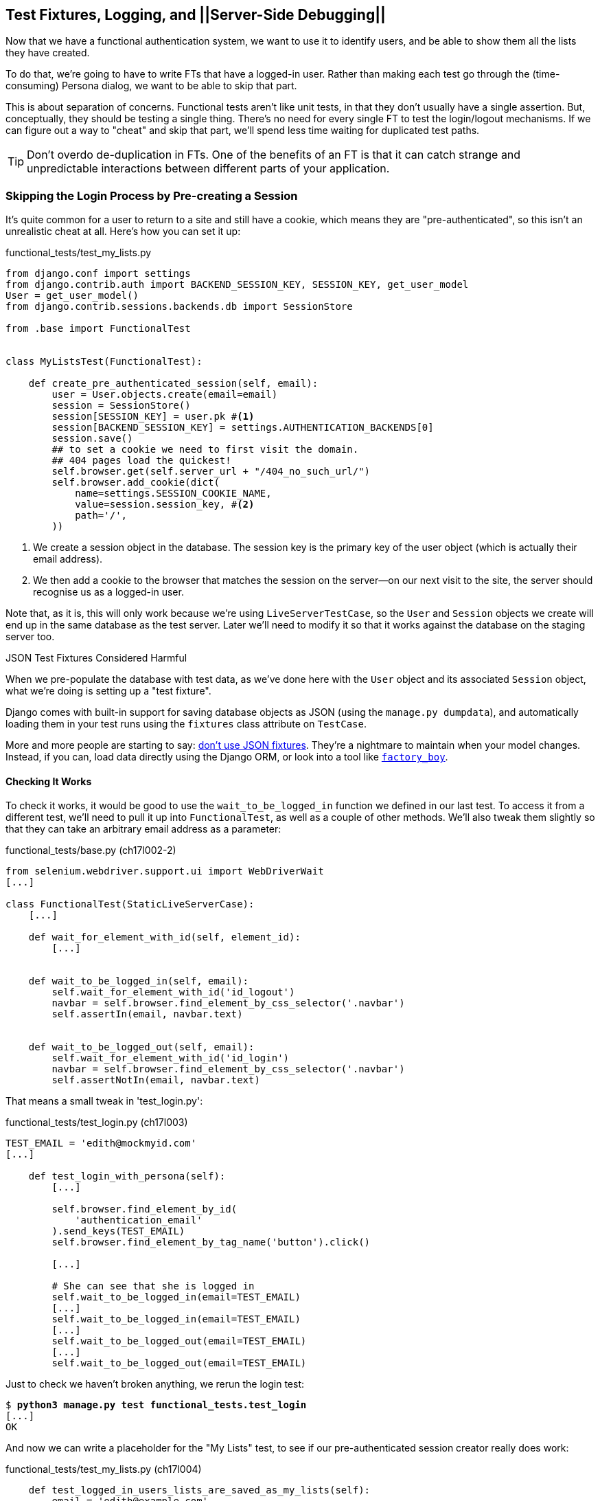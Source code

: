 [[testfixtures-and-logging]]
Test Fixtures, Logging, and ||Server-Side Debugging||
-----------------------------------------------------



Now that we have a functional authentication system, we want to use it to
identify users, and be able to show them all the lists they have created.

To do that, we're going to have to write FTs that have a logged-in user. Rather
than making each test go through the (time-consuming) Persona dialog, we want
to be able to skip that part.

((("functional tests/testing (FT)", "vs. unit tests", sortas="unittests")))
((("unit tests", "vs. functional tests", sortas="functionaltests")))
This is about separation of concerns.  Functional tests aren't like unit tests,
in that they don't usually have a single assertion. But, conceptually, they
should be testing a single thing.  There's no need for every single FT to test
the login/logout mechanisms. If we can figure out a way to "cheat" and skip
that part, we'll spend less time waiting for duplicated test paths.

TIP: Don't overdo de-duplication in FTs.  One of the benefits of an FT is that
     it can catch strange and unpredictable interactions between different
     parts of your application.


Skipping the Login Process by Pre-creating a Session
~~~~~~~~~~~~~~~~~~~~~~~~~~~~~~~~~~~~~~~~~~~~~~~~~~~~

((("fixtures", "in functional tests")))
((("authentication", "pre-authentication", id="ix_preauthent", range="startofrange")))
It's quite common for a user to return to a site and still have a cookie, which
means they are "pre-authenticated", so this isn't an unrealistic cheat at all.
Here's how you can set it up:

[role="sourcecode"]
.functional_tests/test_my_lists.py
[source,python]
----
from django.conf import settings
from django.contrib.auth import BACKEND_SESSION_KEY, SESSION_KEY, get_user_model
User = get_user_model()
from django.contrib.sessions.backends.db import SessionStore

from .base import FunctionalTest


class MyListsTest(FunctionalTest):

    def create_pre_authenticated_session(self, email):
        user = User.objects.create(email=email)
        session = SessionStore()
        session[SESSION_KEY] = user.pk #<1>
        session[BACKEND_SESSION_KEY] = settings.AUTHENTICATION_BACKENDS[0]
        session.save()
        ## to set a cookie we need to first visit the domain.
        ## 404 pages load the quickest!
        self.browser.get(self.server_url + "/404_no_such_url/")
        self.browser.add_cookie(dict(
            name=settings.SESSION_COOKIE_NAME,
            value=session.session_key, #<2>
            path='/',
        ))
----

<1> We create a session object in the database.  The session key is the
    primary key of the user object (which is actually their email address).

<2> We then add a cookie to the browser that matches the session on the
    server--on our next visit to the site, the server should recognise
    us as a logged-in user.

((("cookies")))
((("session key")))
Note that, as it is, this will only work because we're using
`LiveServerTestCase`, so the `User` and `Session` objects we create will end up in
the same database as the test server.  Later we'll need to modify it so that it
works against the database on the staging server too.
((("test fixtures")))
((("Django", "test fixtures")))
((("JSON fixtures")))

.JSON Test Fixtures Considered Harmful
*******************************************************************************
When we pre-populate the database with test data, as we've done here with the
`User` object and its associated `Session` object, what we're doing is setting up
a "test fixture".

Django comes with built-in support for saving database objects as JSON (using
the `manage.py dumpdata`), and automatically loading them in your test runs 
using the `fixtures` class attribute on `TestCase`.

More and more people are starting to say: 
http://blog.muhuk.com/2012/04/09/carl-meyers-testing-talk-at-pycon-2012.html[don't
use JSON fixtures].  They're a nightmare to maintain when your model
changes.  Instead, if you can, load data directly using the Django ORM, or look
into a tool like https://factoryboy.readthedocs.org/[`factory_boy`].
*******************************************************************************


Checking It Works
^^^^^^^^^^^^^^^^^

To check it works, it would be good to use the `wait_to_be_logged_in` function
we defined in our last test.  To access it from a different test, we'll need
to pull it up into `FunctionalTest`, as well as a couple of other methods.
We'll also tweak them slightly so that they can take an arbitrary email address
as a parameter:

[role="sourcecode dofirst=ch17l002-1"]
.functional_tests/base.py (ch17l002-2)
[source,python]
----
from selenium.webdriver.support.ui import WebDriverWait
[...]

class FunctionalTest(StaticLiveServerCase):
    [...]

    def wait_for_element_with_id(self, element_id):
        [...]


    def wait_to_be_logged_in(self, email):
        self.wait_for_element_with_id('id_logout')
        navbar = self.browser.find_element_by_css_selector('.navbar')
        self.assertIn(email, navbar.text)


    def wait_to_be_logged_out(self, email):
        self.wait_for_element_with_id('id_login')
        navbar = self.browser.find_element_by_css_selector('.navbar')
        self.assertNotIn(email, navbar.text)
----

That means a small tweak in 'test_login.py':


[role="sourcecode"]
.functional_tests/test_login.py (ch17l003)
[source,python]
----
TEST_EMAIL = 'edith@mockmyid.com'
[...]

    def test_login_with_persona(self):
        [...]

        self.browser.find_element_by_id(
            'authentication_email'
        ).send_keys(TEST_EMAIL)
        self.browser.find_element_by_tag_name('button').click()

        [...]

        # She can see that she is logged in
        self.wait_to_be_logged_in(email=TEST_EMAIL)
        [...]
        self.wait_to_be_logged_in(email=TEST_EMAIL)
        [...]
        self.wait_to_be_logged_out(email=TEST_EMAIL)
        [...]
        self.wait_to_be_logged_out(email=TEST_EMAIL)
----

Just to check we haven't broken anything, we rerun the login test:


[subs="specialcharacters,macros"]
----
$ pass:quotes[*python3 manage.py test functional_tests.test_login*]
[...]
OK
----

And now we can write a placeholder for the "My Lists" test, to see if
our pre-authenticated session creator really does work:

[role="sourcecode"]
.functional_tests/test_my_lists.py (ch17l004)
[source,python]
----
    def test_logged_in_users_lists_are_saved_as_my_lists(self):
        email = 'edith@example.com'

        self.browser.get(self.server_url)
        self.wait_to_be_logged_out(email)

        # Edith is a logged-in user
        self.create_pre_authenticated_session(email)

        self.browser.get(self.server_url)
        self.wait_to_be_logged_in(email)
----

That gets us:

[subs="specialcharacters,macros"]
----
$ pass:quotes[*python3 manage.py test functional_tests.test_my_lists*]
[...]
OK
----

That's a good place for a commit:

[subs="specialcharacters,quotes"]
----
$ *git add functional_tests*
$ *git commit -m"placeholder test_my_lists and move login checkers into base"*
----
(((range="endofrange", startref="ix_preauthent")))
(((range="endofrange", startref="ix_staging_database")))


The Proof Is in the Pudding: Using Staging to Catch Final Bugs
~~~~~~~~~~~~~~~~~~~~~~~~~~~~~~~~~~~~~~~~~~~~~~~~~~~~~~~~~~~~~~

((("debugging", "staging for", id="ix_debugstaging", range="startofrange")))
((("staging server", "debugging in", id="ix_stagingdebug", range="startofrange")))
That's all very well for running the FTs locally, but how would it work against
the staging server?  Let's try and deploy our site.  Along the way we'll catch
an unexpected bug (that's what staging is for!), and then we'll have to figure
out a way of managing the database on the test server.

//IDEA: unskip all these
[role="skipme"]
[subs="specialcharacters,quotes"]
----
$ *cd deploy_tools*
$ *fab deploy --host=superlists-staging.ottg.eu*
[...]
----

And restart Gunicorn...

[role="skipme"]
[subs="specialcharacters,quotes"]
----
elspeth@server: *sudo restart gunicorn-superlists-staging.ottg.eu*
----

Here's what happens when we run the functional tests:

[role="skipme"]
[subs="specialcharacters,macros"]
----
$ pass:quotes[*python3 manage.py test functional_tests \
--liveserver=superlists-staging.ottg.eu*]

======================================================================
ERROR: test_login_with_persona (functional_tests.test_login.LoginTest)
 ---------------------------------------------------------------------
Traceback (most recent call last):
  File "/worskpace/functional_tests/test_login.py", line 50, in
test_login_with_persona
[...]
    self.wait_for_element_with_id('id_logout')
[...]
selenium.common.exceptions.TimeoutException: Message: 'Could not find element
with id id_logout. Page text was Superlists\nSign in\nStart a new To-Do list' 

======================================================================
ERROR: test_logged_in_users_lists_are_saved_as_my_lists
(functional_tests.test_my_lists.MyListsTest)
 ---------------------------------------------------------------------
Traceback (most recent call last):
  File "/worskpace/functional_tests/test_my_lists.py", line 34, in
test_logged_in_users_lists_are_saved_as_my_lists
    self.wait_to_be_logged_in(email)
[...]
selenium.common.exceptions.TimeoutException: Message: 'Could not find element
with id id_logout. Page text was Superlists\nSign in\nStart a new To-Do list' 
----

We can't log in--either with the real Persona or with our pre-authenticated
session.  There's some kind of bug.

I had considered just going back and fixing this in the previous chapter,
and pretending it never happened, but I think leaving it illustrates the point
of running tests against a staging environment.  It would have been pretty 
embarrassing if we'd deployed this bug straight to our live site.

Aside from that, we'll get to practice a bit of server-side debugging.


Setting Up Logging
^^^^^^^^^^^^^^^^^^


((("Gunicorn")))
((("logging")))
In order to track this bug down, we have to set up Gunicorn to do some
logging.  Adjust the Gunicorn config on the server, using `vi` or `nano`:

[role="sourcecode skipme"]
.server: /etc/init/gunicorn-superlists-staging.ottg.eu.conf
[source,bash]
----
[...]
exec ../virtualenv/bin/gunicorn \
    --bind unix:/tmp/superlists-staging.ottg.eu.socket \
    --access-logfile ../access.log \
    --error-logfile ../error.log \
    superlists.wsgi:application
----

That will put an access log and error log into the '~/sites/$SITENAME' folder.
Then we add some debug calls in our `authenticate` function (again, we can do
this directly on the server):

[role="sourcecode skipme"]
.accounts/authentication.py
[source,python]
----
    def authenticate(self, assertion):
        logging.warning('entering authenticate function')
        response = requests.post(
            PERSONA_VERIFY_URL,
            data={'assertion': assertion, 'audience': settings.DOMAIN}
        )
        logging.warning('got response from persona')
        logging.warning(response.content.decode())
        [...]
----

TIP: Using the "root" logger like this (`logging.warning`) isn't generally
a good idea.  We'll set up a more robust logging configuration at the end of
the chapter.

You should also make sure your 'settings.py' still contains the `LOGGING`
settings which will actually send stuff to the console:

[role="sourcecode currentcontents"]
.superlists/settings.py
[source,python]
----
LOGGING = {
    'version': 1,
    'disable_existing_loggers': False,
    'handlers': {
        'console': {
            'level': 'DEBUG',
            'class': 'logging.StreamHandler',
        },
    },
    'loggers': {
        'django': {
            'handlers': ['console'],
        },
    },
    'root': {'level': 'INFO'},
}
----

We restart Gunicorn again, and then either rerun the FT, or just try
to log in manually.  While that happens, we can watch the logs on
the server with a:

[role="skipme"]
[subs="specialcharacters,quotes"]
----
elspeth@server: $ *tail -f error.log*  # assumes we are in ~/sites/$SITENAME folder
[...]
WARNING:root:{"status":"failure","reason":"audience mismatch: domain mismatch"}
----

((("Persona", id="ix_personabug", range="startofrange")))
You may even find the page gets stuck in a "redirect loop", as Persona tries to 
resubmit the assertion again and again.

It turns out it's because I overlooked an important part of the
Persona system, which is that authentications are only valid for particular
domains.  We've left the domain hardcoded as "localhost" in
'accounts/authentication.py':

[role="sourcecode currentcontents"]
.accounts/authentication.py
[source,python]
----
PERSONA_VERIFY_URL = 'https://verifier.login.persona.org/verify'
DOMAIN = 'localhost'
User = get_user_model()
----

We can try and hack in a fix on the server:

[role="sourcecode skipme"]
.accounts/authentication.py
[source,python]
----
DOMAIN = 'superlists-staging.ottg.eu'
----

And check whether it works by doing a manual login. It does.


Fixing the Persona Bug
^^^^^^^^^^^^^^^^^^^^^^

Here's how we go about baking in a fix, switching back to coding on our local
PC. We start by moving the definition for the `DOMAIN` variable into
'settings.py', where we can later use the deploy script to override it:

[role="sourcecode"]
.superlists/settings.py (ch17l011)
[source,python]
----
# This setting is changed by the deploy script
DOMAIN = "localhost"

ALLOWED_HOSTS = [DOMAIN]
----

We feed that change back through the tests:

[role="sourcecode"]
.accounts/tests/test_authentication.py
[source,diff]
----
@@ -1,12 +1,14 @@
 from unittest.mock import patch
+from django.conf import settings
 from django.contrib.auth import get_user_model
 from django.test import TestCase
 User = get_user_model()
 
 from accounts.authentication import (
-    PERSONA_VERIFY_URL, DOMAIN, PersonaAuthenticationBackend
+    PERSONA_VERIFY_URL, PersonaAuthenticationBackend
 )
 
+
 @patch('accounts.authentication.requests.post')
 class AuthenticateTest(TestCase):
 
@@ -21,7 +23,7 @@ class AuthenticateTest(TestCase):
         self.backend.authenticate('an assertion')
         mock_post.assert_called_once_with(
             PERSONA_VERIFY_URL,
-            data={'assertion': 'an assertion', 'audience': DOMAIN}
+            data={'assertion': 'an assertion', 'audience': settings.DOMAIN}
         )
----

And then we change the implementation:

[role="sourcecode"]
.accounts/authentication.py
[source,diff]
----
@@ -1,8 +1,8 @@
 import requests
+from django.conf import settings
 from django.contrib.auth import get_user_model
 User = get_user_model()
 
 PERSONA_VERIFY_URL = 'https://verifier.login.persona.org/verify'
-DOMAIN = 'localhost'
 
 
@@ -11,7 +11,7 @@ class PersonaAuthenticationBackend(object):
     def authenticate(self, assertion):
         response = requests.post(
             PERSONA_VERIFY_URL,
-            data={'assertion': assertion, 'audience': DOMAIN}
+            data={'assertion': assertion, 'audience': settings.DOMAIN}
         )
        if response.ok and response.json()['status'] == 'okay':
            email = response.json()['email']
----

Rerunning the tests just to be sure:

[subs="specialcharacters,macros"]
----
$ pass:quotes[*python3 manage.py test accounts*]
[...]
Ran 14 tests in 0.053s
OK
----

Next we update our fabfile to make it adjust the domain in 'settings.py', 
removing the cumbersome two-line `sed` on `ALLOWED_HOSTS`:
(((range="endofrange", startref="ix_personabug")))

[role="sourcecode"]
.deploy_tools/fabfile.py
[source,python]
----
def _update_settings(source_folder, site_name):
    settings_path = source_folder + '/superlists/settings.py'
    sed(settings_path, "DEBUG = True", "DEBUG = False")
    sed(settings_path, 'DOMAIN = "localhost"', 'DOMAIN = "%s"' % (site_name,))
    secret_key_file = source_folder + '/superlists/secret_key.py'
    if not exists(secret_key_file):
        [...]
----

We redeploy, and spot the `sed` in the output:

[role="skipme"]
[subs="specialcharacters,quotes"]
----
$ *fab deploy --host=superlists-staging.ottg.eu*
[...]
[superlists-staging.ottg.eu] run: sed -i.bak -r -e 's/DOMAIN =
"localhost"/DOMAIN = "superlists-staging.ottg.eu"/g' "$(echo
/home/harry/sites/superlists-staging.ottg.eu/source/superlists/settings.py)"
[...]
----
(((range="endofrange", startref="ix_debugstaging")))
(((range="endofrange", startref="ix_stagingdebug")))

Managing the Test Database on Staging
~~~~~~~~~~~~~~~~~~~~~~~~~~~~~~~~~~~~~

((("staging server", "managing database on", id="ix_staging_database", range="startofrange")))
((("fixtures", "on staging server", id="ix_stagingtestdb", range="startofrange")))
Now we can rerun our FTs, and get to the next failure: our attempt to create
pre-authenticated sessions doesn't work, so the "My Lists" test fails:

[role="skipme"]
[subs="specialcharacters,macros"]
----
$ pass:quotes[*python3 manage.py test functional_tests \
--liveserver=superlists-staging.ottg.eu*]

ERROR: test_logged_in_users_lists_are_saved_as_my_lists
(functional_tests.test_my_lists.MyListsTest)
[...]
selenium.common.exceptions.TimeoutException: Message: 'Could not find element
with id id_logout. Page text was Superlists\nSign in\nStart a new To-Do list' 

Ran 7 tests in 72.742s

FAILED (errors=1)
----


It's because our test utility function `create_pre_authenticated_session` only
acts on the local database. Let's find out how our tests can manage the
database on the server.



A Django Management Command to Create Sessions
^^^^^^^^^^^^^^^^^^^^^^^^^^^^^^^^^^^^^^^^^^^^^^

((("staging server", "creating sessions")))
((("Django", "management commands", id="ix_Djangomancommond", range="startofrange")))
To do things on the server, we'll need to build a self-contained script that
can be run from the command line on the server, most probably via Fabric.

When trying to build standalone scripts that work with the Django environment,
can talk to the database and so on, there are some fiddly issues you need to
get right, like setting the `DJANGO_SETTINGS_MODULE` environment variable
correctly, and getting the `sys.path` right.  Instead of messing about with all
that, Django lets you create your own "management commands" (commands you can
run with `python manage.py`), which will do all that path mangling for you.
They live in a folder called 'management/commands' inside your apps:

[subs="specialcharacters,quotes"]
----
$ *mkdir -p functional_tests/management/commands*
$ *touch functional_tests/management/__init__.py*
$ *touch functional_tests/management/commands/__init__.py*
----

The boilerplate in a management command is a class that inherits from 
`django.core.management.BaseCommand`, and that defines a method called
`handle`:

[role="sourcecode"]
.functional_tests/management/commands/create_session.py
[source,python]
----
from django.conf import settings
from django.contrib.auth import BACKEND_SESSION_KEY, SESSION_KEY, get_user_model
User = get_user_model()
from django.contrib.sessions.backends.db import SessionStore
from django.core.management.base import BaseCommand


class Command(BaseCommand):

    def handle(self, email, *_, **__):
        session_key = create_pre_authenticated_session(email)
        self.stdout.write(session_key)


def create_pre_authenticated_session(email):
    user = User.objects.create(email=email)
    session = SessionStore()
    session[SESSION_KEY] = user.pk
    session[BACKEND_SESSION_KEY] = settings.AUTHENTICATION_BACKENDS[0]
    session.save()
    return session.session_key
----
//15

We've taken the code for `create_pre_authenticated_session` code from
'test_my_lists.py'.  `handle` will pick up an email address as the first
command-line argument, and then return the session key that we'll want to add
to our browser cookies, and the management command prints it out at the
command line. Try it out:

//IDEA: test commands that have return code
[role="skipme"]
[subs="specialcharacters,macros"]
----
$ pass:quotes[*python3 manage.py create_session a@b.com*]
Unknown command: 'create_session'
----

One more step: we need to add `functional_tests` to our 'settings.py'
for it to recognise it as a real app that might have management commands as
well as tests:

[role="sourcecode"]
.superlists/settings.py
[source,python]
----
+++ b/superlists/settings.py
@@ -42,6 +42,7 @@ INSTALLED_APPS = (
     'lists',
     'south',
     'accounts',
+    'functional_tests',
 )
----

Now it works:


[subs="specialcharacters,macros"]
----
$ pass:quotes[*python3 manage.py create_session a@b.com*]
qnslckvp2aga7tm6xuivyb0ob1akzzwl
----

Getting the FT to Run the Management Command on the Server
^^^^^^^^^^^^^^^^^^^^^^^^^^^^^^^^^^^^^^^^^^^^^^^^^^^^^^^^^^

Next we need to adjust `test_my_lists` so that it runs the local function
when we're on the local server, and make it run the management command
on the staging server if we're on that:

[role="sourcecode"]
.functional_tests/test_my_lists.py (ch17l016)
[source,python]
----
from django.conf import settings
from .base import FunctionalTest
from .server_tools import create_session_on_server
from .management.commands.create_session import create_pre_authenticated_session

class MyListsTest(FunctionalTest):

    def create_pre_authenticated_session(self, email):
        if self.against_staging:
            session_key = create_session_on_server(self.server_host, email)
        else:
            session_key = create_pre_authenticated_session(email)
        ## to set a cookie we need to first visit the domain.
        ## 404 pages load the quickest!
        self.browser.get(self.server_url + "/404_no_such_url/")
        self.browser.add_cookie(dict(
            name=settings.SESSION_COOKIE_NAME,
            value=session_key,
            path='/',
        ))

    [...]
----


Let's see how we know whether or not we're working against the 
staging server. `self.against_staging` gets populated in 'base.py':


[role="sourcecode"]
.functional_tests/base.py (ch17l017)
[source,python]
----
from .server_tools import reset_database  #<2>

class FunctionalTest(StaticLiveServerCase):

    @classmethod
    def setUpClass(cls):
        for arg in sys.argv:
            if 'liveserver' in arg:
                cls.server_host = arg.split('=')[1] #<1>
                cls.server_url = 'http://' + cls.server_host
                cls.against_staging = True #<1>
                return
        super().setUpClass()
        cls.against_staging = False
        cls.server_url = cls.live_server_url

    @classmethod
    def tearDownClass(cls):
        if not cls.against_staging:
            super().tearDownClass()

    def setUp(self):
        if self.against_staging:
            reset_database(self.server_host) #<2>
        self.browser = webdriver.Firefox()
        self.browser.implicitly_wait(3)
----

<1> Instead of just storing `cls.server_url`, we also store the `server_host` 
    and `against_staging` attributes if we detect the `liveserver` command-line
    argument.

<2> We also need a way of resetting the server database in between each test. 
    I'll explain the logic of the session-creation code, which should also 
    explain how this works.
(((range="endofrange", startref="ix_Djangomancommond")))

An Additional Hop via subprocess
^^^^^^^^^^^^^^^^^^^^^^^^^^^^^^^^

Because our tests are Python 3, we can't directly call our Fabric functions,
which are Python 2. Instead, we have to do an extra hop and call the `fab`
command as a new process, like we do from the command line when we do server
deploys.  Here's how that looks, in a module called 'server_tools':
((("Fabric")))
[role="sourcecode"]
.functional_tests/server_tools.py
[source,python]
----
from os import path
import subprocess
THIS_FOLDER = path.abspath(path.dirname(__file__))

def create_session_on_server(host, email):
    return subprocess.check_output(
        [
            'fab',
            'create_session_on_server:email={}'.format(email), #<1><2>
            '--host={}'.format(host),
            '--hide=everything,status', #<3>
        ],
        cwd=THIS_FOLDER
    ).decode().strip() #<3>


def reset_database(host):
    subprocess.check_call(
        ['fab', 'reset_database', '--host={}'.format(host)],
        cwd=THIS_FOLDER
    )
----
//18


Here we use the `subprocess` module to call some Fabric functions using the
`fab` ||command.|| 

<1> As you can see, the command-line syntax for arguments to `fab` functions is
    quite simple, a colon and then a variable=argument syntax. 

<2> Incidentally, this is also the first time I've shown the "new-style" string
    formatting syntax.  As you can see it uses curly brackets `{}` instead of
    `%s`. I slightly prefer it to the old style, but you're bound to come
    across both if you spend any time with Python. Take a look at some of the
    examples in the
    http://docs.python.org/3/library/string.html#format-examples[Python docs]
    to learn more.

<3> Because of all the hopping around via Fabric and subprocesses, we're forced
    to be quite careful about extracting the session key as a string from the
    output of the command as it gets run on the server.

You may need to adapt the call to `subprocess` if you are using a custom
username or password: make it match the `fab` arguments you use when you run
the automated deployment script.

NOTE: By the time you read this book, Fabric may well have been fully ported to
Python 3. If so, investigate using the Fabric context managers to call Fabric
functions directly inline with your code.

Finally, let's look at the fabfile that defines those two commands we want to
run server side, to reset the database or set up the session:


[role="sourcecode"]
.functional_tests/fabfile.py
[source,python]
----
from fabric.api import env, run


def _get_base_folder(host):
    return '~/sites/' + host

def _get_manage_dot_py(host):
    return '{path}/virtualenv/bin/python {path}/source/manage.py'.format(
        path=_get_base_folder(host)
    )


def reset_database():
    run('{manage_py} flush --noinput'.format(
        manage_py=_get_manage_dot_py(env.host)
    ))


def create_session_on_server(email):
    session_key = run('{manage_py} create_session {email}'.format(
        manage_py=_get_manage_dot_py(env.host),
        email=email,
    ))
    print(session_key)
----
//19

Does that make a reasonable amount of sense?  We've got a function that
can create a session in the database.  If we detect we're running locally,
we call it directly.  If we're against the server, there's a couple of hops:
we use `subprocess` to get to Fabric via `fab`, which lets us run a management
command that calls that same function, on the server.


How about an ASCII-art illustration?

[role="skipme"]
.Locally:
----
MyListsTest
.create_pre_authenticated_session --> .management.commands.create_session
                                      .create_pre_authenticated_session
----

[role="skipme"]
.Against staging:
----
MyListsTest
.create_pre_authenticated_session     .management.commands.create_session
                                      .create_pre_authenticated_session
     |                                              
    \|/                                             /|\
                                                     |
server_tools
.create_session_on_server               run manage.py create_session 

     |                                              /|\
    \|/                                              |

subprocess.check_output  -->   fab  -->  fabfile.create_session_on_server
----

Anyway, let's see if it works.  First, locally, to check we didn't break
anything:


[subs="specialcharacters,macros"]
----
$ pass:quotes[*python3 manage.py test functional_tests.test_my_lists*]
[...]
OK
----


Next, against the server.  We push our code up first:


[role="skipme"]
[subs="specialcharacters,quotes"]
----
$ *git push*  # you'll need to commit changes first.
$ *cd deploy_tools*
$ *fab deploy --host=superlists-staging.ottg.eu*
----

And now we run the test--notice we can include `elspeth@` in the 
specification of the `liveserver` argument now:

[role="skipme"]
[subs="specialcharacters,macros"]
----
$ pass:quotes[*python3 manage.py test functional_tests.test_my_lists \
--liveserver=elspeth@superlists-staging.ottg.eu*]
Creating test database for alias 'default'...
[superlists-staging.ottg.eu] Executing task 'reset_database'
~/sites/superlists-staging.ottg.eu/source/manage.py flush --noinput
[superlists-staging.ottg.eu] out: Syncing...
[superlists-staging.ottg.eu] out: Creating tables ...
[...]
.
 ---------------------------------------------------------------------
Ran 1 test in 25.701s

OK
----

Looking good!  We can rerun all the tests to make sure...

[role="skipme"]
[subs="specialcharacters,macros"]
----
$ pass:quotes[*python3 manage.py test functional_tests \
--liveserver=elspeth@superlists-staging.ottg.eu*]
Creating test database for alias 'default'...
[superlists-staging.ottg.eu] Executing task 'reset_database'
[...]
Ran 7 tests in 89.494s

OK
Destroying test database for alias 'default'...
----

Hooray! 

NOTE: I've shown one way of managing the test database, but you could experiment
with others--for example, if you were using MySQL or Postgres, you could open
up an SSH tunnel to the server, and use port forwarding to talk to the database
directly.  You could then amend `settings.DATABASES` during FTs to talk to the
tunnelled port.
(((range="endofrange", startref="ix_stagingtestdb")))
((("functional tests/testing (FT)", "safeguards with")))


.Warning: Be Careful Not to Run Test Code Against the Live Server
*******************************************************************************
We're into dangerous territory, now that we have code that can directly
affect a database on the server.  You want to be very, very careful that you 
don't accidentally blow away your production database by running FTs against the
wrong host.  

You might consider putting some safeguards in place at this point. For example,
you could put staging and production on different servers, and make it so they
use different keypairs for authentication, with different passphrases.

This is similar dangerous territory to running tests against clones of production
data, if you remember my little story about accidentally sending thousands
of duplicate invoices to clients.  LFMF.

*******************************************************************************


Baking In Our Logging Code
~~~~~~~~~~~~~~~~~~~~~~~~~~

Before we finish, let's "bake in" our logging code. It would be useful to 
keep our new logging code in there, under source control, so that we can
debug any future login problems.  They may indicate someone is up to no
good, after all.

Let's start by saving the Gunicorn config to our template file in 'deploy_tools':

[role="sourcecode"]
.deploy_tools/gunicorn-upstart.template.conf
[source,bash]
----
[...]
chdir /home/elspeth/sites/SITENAME/source

exec ../virtualenv/bin/gunicorn \
    --bind unix:/tmp/SITENAME.socket \
    --access-logfile ../access.log \
    --error-logfile ../error.log \
    superlists.wsgi:application
----

Using Hierarchical Logging Config
^^^^^^^^^^^^^^^^^^^^^^^^^^^^^^^^^

((("logging configuration", id="ix_loggingconfig", range="startofrange")))
When we hacked in the `logging.warning` earlier, we were using the root logger.
That's not normally a good idea, since any third-party module can mess with the
root logger.  The normal pattern is to use a logger named after the file you're
in, by using:

[role="skipme"]
[source,python]
----
logger = logging.getLogger(__name__)
----

Logging configuration is hierarchical, so you can define "parent" loggers for
top-level modules, and all the Python modules inside them will inherit that
config.

Here's how we add a logger for both our apps into 'settings.py':

[role="sourcecode"]
.superlists/settings.py
[source,python]
----
LOGGING = {
   'version': 1,
   'disable_existing_loggers': False,
   'handlers': {
       'console': {
           'level': 'DEBUG',
           'class': 'logging.StreamHandler',
       },
   },
   'loggers': {
        'django': {
            'handlers': ['console'],
        },
        'accounts': {
            'handlers': ['console'],
        },
        'lists': {
            'handlers': ['console'],
        },
    },
    'root': {'level': 'INFO'},
}
----

Now 'accounts.models', 'accounts.views', 'accounts.authentication', and all 
the others will inherit the `logging.StreamHandler` from the parent 'accounts'
logger.  

Unfortunately, because of Django's project structure, there's no 
way of defining a top-level logger for your whole project (aside from using
the root logger), so you have to define one logger per app.


Here's how to write a test for logging behaviour:

[role="sourcecode"]
.accounts/tests/test_authentication.py (ch17l023)
[source,python]
----
import logging
[...]

@patch('accounts.authentication.requests.post')
class AuthenticateTest(TestCase):
    [...]

    def test_logs_non_okay_responses_from_persona(self, mock_post):
        response_json = {
            'status': 'not okay', 'reason': 'eg, audience mismatch'
        }
        mock_post.return_value.ok = True
        mock_post.return_value.json.return_value = response_json  #<1>

        logger = logging.getLogger('accounts.authentication')  #<2>
        with patch.object(logger, 'warning') as mock_log_warning:  #<3>
            self.backend.authenticate('an assertion')

        mock_log_warning.assert_called_once_with(
            'Persona says no. Json was: {}'.format(response_json)  #<4>
        )
----

<1> We set up our test with some data that should cause some logging.

<2> We retrieve the actual logger for the module we're testing.

<3> We use `patch.object` to temporarily mock out its warning function,
    by using `with` to make it a 'context manager' around the function we're
    testing.

<4> And then it's available for us to make assertions against.

That gives us:

[subs="specialcharacters,macros"]
----
AssertionError: Expected 'warning' to be called once. Called 0 times.
----

Let's just try it out, to make sure we really are testing what we think
we are:

[role="sourcecode"]
.accounts/authentication.py (ch17l024)
[source,python]
----
import logging
logger = logging.getLogger(__name__)
[...]

        if response.ok and response.json()['status'] == 'okay':
            [...]
        else:
            logger.warning('foo')
----

We get the expected failure:


[subs="specialcharacters,macros"]
----
AssertionError: Expected call: warning("Persona says no. Json was: {'status':
'not okay', 'reason': 'eg, audience mismatch'}")
Actual call: warning('foo')
----

And so we settle in with our real implementation:

[role="sourcecode"]
.accounts/authentication.py (ch17l025)
[source,python]
----
    else:
        logger.warning(
            'Persona says no. Json was: {}'.format(response.json())
        )
----


[subs="specialcharacters,macros"]
----
$ pass:quotes[*python3 manage.py test accounts*]
[...]
Ran 15 tests in 0.033s

OK
----

You can easily imagine how you could test more combinations at this point,
if you wanted different error messages for `response.ok != True`, and so on.


Wrap-Up
~~~~~~~

We now have test fixtures that work both locally and on the server, and we've
got some more robust logging configuration.

But before we can deploy our actual live site, we'd better actually give the
users what they wanted--the next chapter describes how to give them
the ability to save their lists on a "My Lists" page.
(((range="endofrange", startref="ix_loggingconfig")))
((("functional tests/testing (FT)", "de-duplication")))
((("test fixtures")))
((("JSON fixtures")))
((("Django", "management commands")))
((("logging")))
((("log messages")))


.Fixtures and Logging
*******************************************************************************

De-duplicate your FTs, with caution::
    Every single FT doesn't need to test every single part of your application.
    In our case, we wanted to avoid going through the full login process for
    every FT that needs an authenticated user, so we used a test fixture to 
    "cheat" and skip that part. You might find other things you want to skip 
    in your FTs.  A word of caution however: functional tests are there to 
    catch unpredictable interactions between different parts of your
    application, so be wary of pushing de-duplication to the extreme.
    
Test fixtures::
    Test fixtures refers to test data that needs to be set up as a precondition
    before a test is run--often this means populating the database with some
    information, but as we've seen (with browser cookies), it can involve other
    types of preconditions.

Avoid JSON fixtures::
    Django makes it easy to save and restore data from the database in JSON
    format (and others) using the `dumpdata` and `loaddata` management
    commands.  Most people recommend against using these for test fixtures,
    as they are painful to manage when your database schema changes. Use the
    ORM, or a tool like https://factoryboy.readthedocs.org/[factory_boy].

Fixtures also have to work remotely::
    `LiveServerTestCase` makes it easy to interact with the test database 
    using the Django ORM for tests running locally.  Interacting with the 
    database on the staging server is not so straightforward--one solution
    is Django management commands, as I've shown, but you should explore what
    works for you, and be careful!
    
++++
<?hard-pagebreak?>
++++

Use loggers named after the module you're in::
    The root logger is a single global object, available to any library that's
    loaded in your Python process, so you're never quite in control of it. 
    Instead, follow the `logging.getLogger(__name__)` pattern to get one that's
    unique to your module, but that inherits from a top-level configuration you
    control.

Test important log messages::
    As we saw, log messages can be critical to debugging issues in production.
    If a log message is important enough to keep in your codebase, it's
    probably important enough to test.  We follow the rule of thumb that
    anything above `logging.INFO` definitely needs a test.  Using
    `patch.object` on the logger for the module you're testing is one
    convenient way of unit testing it.

*******************************************************************************

